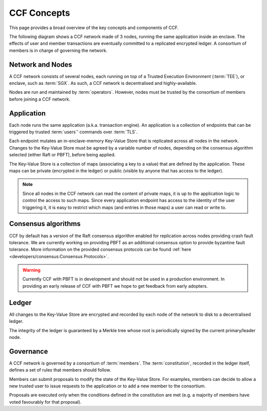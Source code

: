 CCF Concepts
============

This page provides a broad overview of the key concepts and components of CCF.

The following diagram shows a CCF network made of 3 nodes, running the same application inside an enclave. The effects of user and member transactions are eventually committed to a replicated encrypted ledger. A consortium of members is in charge of governing the network.

.. image:: img/ccf_concepts.svg

Network and Nodes
-----------------

A CCF network consists of several nodes, each running on top of a Trusted Execution Environment (:term:`TEE`), or enclave, such as :term:`SGX`. As such, a CCF network is decentralised and highly-available.

Nodes are run and maintained by :term:`operators`. However, nodes must be trusted by the consortium of members before joining a CCF network.

Application
-----------

Each node runs the same application (a.k.a. transaction engine). An application is a collection of endpoints that can be triggered by trusted :term:`users`' commands over :term:`TLS`.

Each endpoint mutates an in-enclave-memory Key-Value Store that is replicated across all nodes in the network. Changes to the Key-Value Store must be agreed by a variable number of nodes, depending on the consensus algorithm selected (either Raft or PBFT), before being applied.

The Key-Value Store is a collection of maps (associating a key to a value) that are defined by the application. These maps can be private (encrypted in the ledger) or public (visible by anyone that has access to the ledger).

.. note:: Since all nodes in the CCF network can read the content of private maps, it is up to the application logic to control the access to such maps. Since every application endpoint has access to the identity of the user triggering it, it is easy to restrict which maps (and entries in those maps) a user can read or write to.

Consensus algorithms
--------------------

CCF by default has a version of the Raft consensus algorithm enabled for replication across nodes providing crash fault tolerance. We are currently working on providing PBFT as an additional consensus option to provide byzantine fault tolerance. More information on the provided consensus protocols can be found :ref:`here <developers/consensus:Consensus Protocols>`.

.. warning:: Currently CCF with PBFT is in development and should not be used in a production environment. In providing an early release of CCF with PBFT we hope to get feedback from early adopters.

Ledger
------

All changes to the Key-Value Store are encrypted and recorded by each node of the network to disk to a decentralised ledger.

The integrity of the ledger is guaranteed by a Merkle tree whose root is periodically signed by the current primary/leader node.

Governance
----------

A CCF network is governed by a consortium of :term:`members`. The :term:`constitution`, recorded in the ledger itself, defines a set of rules that members should follow.

Members can submit proposals to modify the state of the Key-Value Store. For examples, members can decide to allow a new trusted user to issue requests to the application or to add a new member to the consortium.

Proposals are executed only when the conditions defined in the constitution are met (e.g. a majority of members have voted favourably for that proposal).
